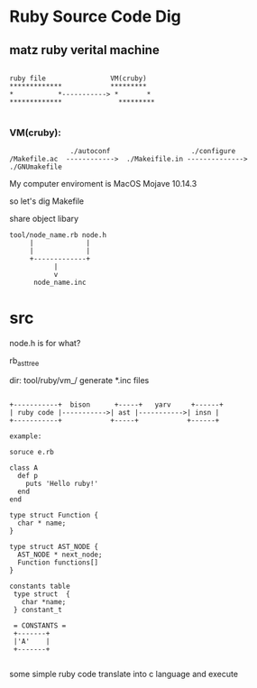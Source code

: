 * Ruby Source Code Dig

** matz ruby verital machine

#+BEGIN_SRC shell

     ruby file                VM(cruby)
     *************            *********
     *           *-----------> *       *
     *************              *********

#+END_SRC

*** VM(cruby):

#+BEGIN_SRC shell
               ./autoconf                    ./configure
/Makefile.ac  ------------>  ./Makeifile.in --------------> ./GNUmakefile
#+END_SRC

My computer enviroment is MacOS Mojave 10.14.3

so let's dig Makefile

share object libary

#+BEGIN_SRC
  tool/node_name.rb node.h
       |             |
       |             |
       +-------------+
             |
             v
        node_name.inc
#+END_SRC

* src
node.h is for what?

rb_ast_tree


dir: tool/ruby/vm_/ generate *.inc files


#+BEGIN_SRC

  +-----------+  bison      +-----+   yarv     +------+
  | ruby code |----------->| ast |----------->| insn |
  +-----------+            +-----+            +------+

  example:

  soruce e.rb

  class A
    def p
      puts 'Hello ruby!'
    end
  end

  type struct Function {
    char * name;
  }

  type struct AST_NODE {
    AST_NODE * next_node;
    Function functions[]
  }

  constants table
   type struct  {
     char *name;     
   } constant_t 

   = CONSTANTS = 
   +-------+
   |'A'    |
   +-------+

#+END_SRC

some simple ruby code translate into c language and execute
